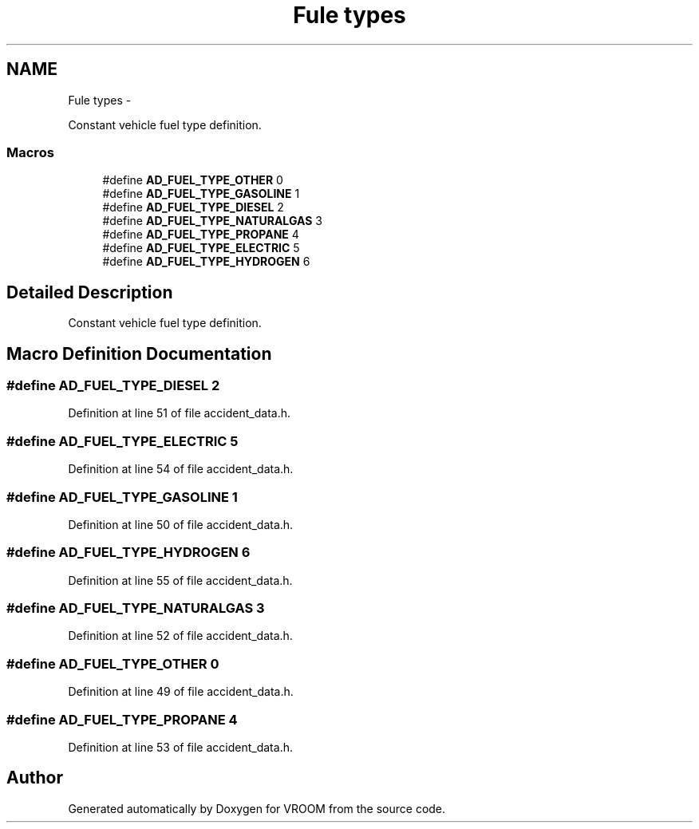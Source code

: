 .TH "Fule types" 3 "Tue Dec 2 2014" "Version v0.01" "VROOM" \" -*- nroff -*-
.ad l
.nh
.SH NAME
Fule types \- 
.PP
Constant vehicle fuel type definition\&.  

.SS "Macros"

.in +1c
.ti -1c
.RI "#define \fBAD_FUEL_TYPE_OTHER\fP   0"
.br
.ti -1c
.RI "#define \fBAD_FUEL_TYPE_GASOLINE\fP   1"
.br
.ti -1c
.RI "#define \fBAD_FUEL_TYPE_DIESEL\fP   2"
.br
.ti -1c
.RI "#define \fBAD_FUEL_TYPE_NATURALGAS\fP   3"
.br
.ti -1c
.RI "#define \fBAD_FUEL_TYPE_PROPANE\fP   4"
.br
.ti -1c
.RI "#define \fBAD_FUEL_TYPE_ELECTRIC\fP   5"
.br
.ti -1c
.RI "#define \fBAD_FUEL_TYPE_HYDROGEN\fP   6"
.br
.in -1c
.SH "Detailed Description"
.PP 
Constant vehicle fuel type definition\&. 


.SH "Macro Definition Documentation"
.PP 
.SS "#define AD_FUEL_TYPE_DIESEL   2"

.PP
Definition at line 51 of file accident_data\&.h\&.
.SS "#define AD_FUEL_TYPE_ELECTRIC   5"

.PP
Definition at line 54 of file accident_data\&.h\&.
.SS "#define AD_FUEL_TYPE_GASOLINE   1"

.PP
Definition at line 50 of file accident_data\&.h\&.
.SS "#define AD_FUEL_TYPE_HYDROGEN   6"

.PP
Definition at line 55 of file accident_data\&.h\&.
.SS "#define AD_FUEL_TYPE_NATURALGAS   3"

.PP
Definition at line 52 of file accident_data\&.h\&.
.SS "#define AD_FUEL_TYPE_OTHER   0"

.PP
Definition at line 49 of file accident_data\&.h\&.
.SS "#define AD_FUEL_TYPE_PROPANE   4"

.PP
Definition at line 53 of file accident_data\&.h\&.
.SH "Author"
.PP 
Generated automatically by Doxygen for VROOM from the source code\&.
